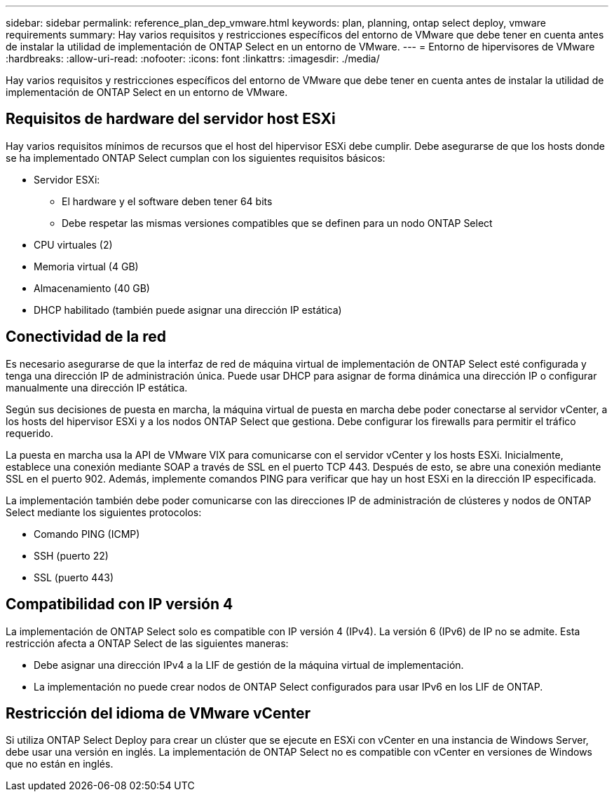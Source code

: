 ---
sidebar: sidebar 
permalink: reference_plan_dep_vmware.html 
keywords: plan, planning, ontap select deploy, vmware requirements 
summary: Hay varios requisitos y restricciones específicos del entorno de VMware que debe tener en cuenta antes de instalar la utilidad de implementación de ONTAP Select en un entorno de VMware. 
---
= Entorno de hipervisores de VMware
:hardbreaks:
:allow-uri-read: 
:nofooter: 
:icons: font
:linkattrs: 
:imagesdir: ./media/


[role="lead"]
Hay varios requisitos y restricciones específicos del entorno de VMware que debe tener en cuenta antes de instalar la utilidad de implementación de ONTAP Select en un entorno de VMware.



== Requisitos de hardware del servidor host ESXi

Hay varios requisitos mínimos de recursos que el host del hipervisor ESXi debe cumplir. Debe asegurarse de que los hosts donde se ha implementado ONTAP Select cumplan con los siguientes requisitos básicos:

* Servidor ESXi:
+
** El hardware y el software deben tener 64 bits
** Debe respetar las mismas versiones compatibles que se definen para un nodo ONTAP Select


* CPU virtuales (2)
* Memoria virtual (4 GB)
* Almacenamiento (40 GB)
* DHCP habilitado (también puede asignar una dirección IP estática)




== Conectividad de la red

Es necesario asegurarse de que la interfaz de red de máquina virtual de implementación de ONTAP Select esté configurada y tenga una dirección IP de administración única. Puede usar DHCP para asignar de forma dinámica una dirección IP o configurar manualmente una dirección IP estática.

Según sus decisiones de puesta en marcha, la máquina virtual de puesta en marcha debe poder conectarse al servidor vCenter, a los hosts del hipervisor ESXi y a los nodos ONTAP Select que gestiona. Debe configurar los firewalls para permitir el tráfico requerido.

La puesta en marcha usa la API de VMware VIX para comunicarse con el servidor vCenter y los hosts ESXi. Inicialmente, establece una conexión mediante SOAP a través de SSL en el puerto TCP 443. Después de esto, se abre una conexión mediante SSL en el puerto 902. Además, implemente comandos PING para verificar que hay un host ESXi en la dirección IP especificada.

La implementación también debe poder comunicarse con las direcciones IP de administración de clústeres y nodos de ONTAP Select mediante los siguientes protocolos:

* Comando PING (ICMP)
* SSH (puerto 22)
* SSL (puerto 443)




== Compatibilidad con IP versión 4

La implementación de ONTAP Select solo es compatible con IP versión 4 (IPv4). La versión 6 (IPv6) de IP no se admite. Esta restricción afecta a ONTAP Select de las siguientes maneras:

* Debe asignar una dirección IPv4 a la LIF de gestión de la máquina virtual de implementación.
* La implementación no puede crear nodos de ONTAP Select configurados para usar IPv6 en los LIF de ONTAP.




== Restricción del idioma de VMware vCenter

Si utiliza ONTAP Select Deploy para crear un clúster que se ejecute en ESXi con vCenter en una instancia de Windows Server, debe usar una versión en inglés. La implementación de ONTAP Select no es compatible con vCenter en versiones de Windows que no están en inglés.
